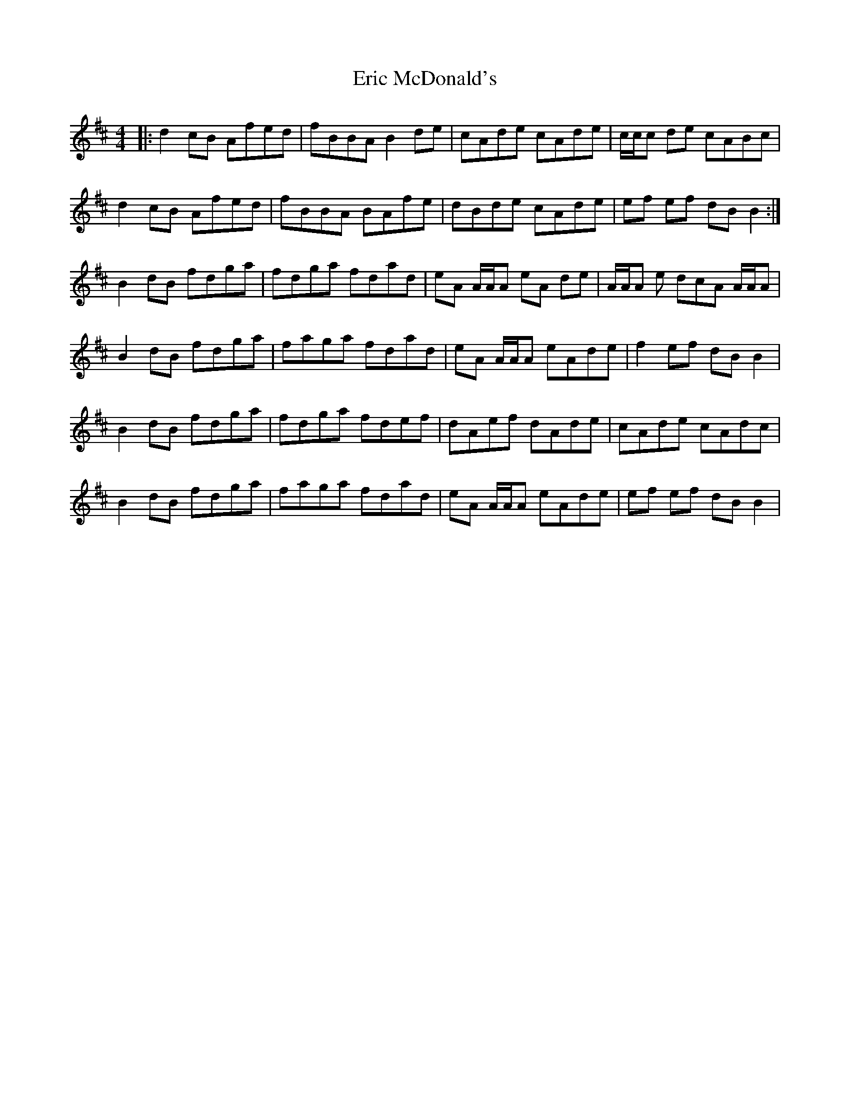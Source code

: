 X: 12025
T: Eric McDonald's
R: reel
M: 4/4
K: Bminor
|:d2 cB Afed|fBBA B2 de|cAde cAde|c/c/c de cABc|
d2 cB Afed|fBBA BAfe|dBde cAde|ef ef dB B2:|
B2 dB fdga|fdga fdad|eA A/A/A eA de|A/A/A e dcA A/A/A|
B2 dB fdga|faga fdad|eA A/A/A eAde|f2 ef dB B2|
B2 dB fdga|fdga fdef|dAef dAde|cAde cAdc|
B2 dB fdga|faga fdad|eA A/A/A eAde|ef ef dB B2|

